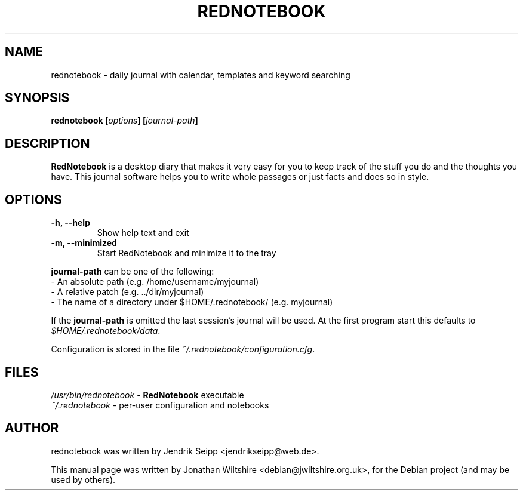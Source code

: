 .\" Hey, EMACS: -*- nroff -*-
.TH "REDNOTEBOOK" "1" "2009-08-31" "Jonathan Wiltshire" ""
.SH "NAME"
rednotebook \- daily journal with calendar, templates and keyword searching
.SH "SYNOPSIS"
.B rednotebook [\fIoptions\fP] [\fIjournal-path\fP]
.SH "DESCRIPTION"
.B RedNotebook
is a desktop diary that makes it very easy for you to keep track of the stuff you do and the thoughts you have. This journal software helps you to write whole passages or just facts and does so in style.
.SH "OPTIONS"
.LP
.TP
\fB\-h, \-\-help\fR
Show help text and exit
.TP
\fB\-m, \-\-minimized
Start RedNotebook and minimize it to the tray
.LP
\fBjournal-path\fR can be one of the following:
 \- An absolute path (e.g. /home/username/myjournal)
 \- A relative patch (e.g. ../dir/myjournal)
 \- The name of a directory under $HOME/.rednotebook/ (e.g. myjournal)
.LP
If the \fBjournal-path\fR is omitted the last session's journal will be used.
At the first program start this defaults to \fI$HOME/.rednotebook/data\fR.
.LP
Configuration is stored in the file \fI~/.rednotebook/configuration.cfg\fR.
.SH "FILES"
\fI/usr/bin/rednotebook\fR \- \fBRedNotebook\fR executable
.br
\fI~/.rednotebook\fR \- per\-user configuration and notebooks
.SH "AUTHOR"
rednotebook was written by Jendrik Seipp <jendrikseipp@web.de>.
.PP
This manual page was written by Jonathan Wiltshire <debian@jwiltshire.org.uk>,
for the Debian project (and may be used by others).
